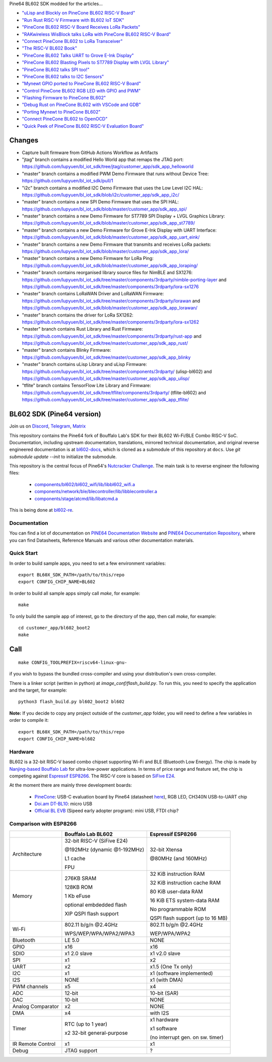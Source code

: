 Pine64 BL602 SDK modded for the articles...

- `"uLisp and Blockly on PineCone BL602 RISC-V Board" <https://lupyuen.github.io/articles/lisp>`_

- `"Run Rust RISC-V Firmware with BL602 IoT SDK" <https://lupyuen.github.io/articles/rust>`_

- `"PineCone BL602 RISC-V Board Receives LoRa Packets" <https://lupyuen.github.io/articles/lora2>`_

- `"RAKwireless WisBlock talks LoRa with PineCone BL602 RISC-V Board" <https://lupyuen.github.io/articles/wisblock>`_

- `"Connect PineCone BL602 to LoRa Transceiver" <https://lupyuen.github.io/articles/lora>`_

- `"The RISC-V BL602 Book" <https://lupyuen.github.io/articles/book>`_

- `"PineCone BL602 Talks UART to Grove E-Ink Display" <https://lupyuen.github.io/articles/uart>`_

- `"PineCone BL602 Blasting Pixels to ST7789 Display with LVGL Library" <https://lupyuen.github.io/articles/display>`_

- `"PineCone BL602 talks SPI too!" <https://lupyuen.github.io/articles/spi>`_

- `"PineCone BL602 talks to I2C Sensors" <https://lupyuen.github.io/articles/i2c>`_

- `"Mynewt GPIO ported to PineCone BL602 RISC-V Board" <https://lupyuen.github.io/articles/gpio>`_

- `"Control PineCone BL602 RGB LED with GPIO and PWM" <https://lupyuen.github.io/articles/led>`_

- `"Flashing Firmware to PineCone BL602" <https://lupyuen.github.io/articles/flash>`_

- `"Debug Rust on PineCone BL602 with VSCode and GDB" <https://lupyuen.github.io/articles/debug>`_

- `"Porting Mynewt to PineCone BL602" <https://lupyuen.github.io/articles/mynewt>`_

- `"Connect PineCone BL602 to OpenOCD" <https://lupyuen.github.io/articles/openocd>`_

- `"Quick Peek of PineCone BL602 RISC-V Evaluation Board" <https://lupyuen.github.io/articles/pinecone>`_

Changes
=======

- Capture built firmware from GitHub Actions Workflow as Artifacts

- "jtag" branch contains a modified Hello World app that remaps the JTAG port: https://github.com/lupyuen/bl_iot_sdk/tree/jtag/customer_app/sdk_app_helloworld

- "master" branch contains a modified PWM Demo Firmware that runs without Device Tree: https://github.com/lupyuen/bl_iot_sdk/pull/1

- "i2c" branch contains a modified I2C Demo Firmware that uses the Low Level I2C HAL: https://github.com/lupyuen/bl_iot_sdk/blob/i2c/customer_app/sdk_app_i2c/

- "master" branch contains a new SPI Demo Firmware that uses the SPI HAL: https://github.com/lupyuen/bl_iot_sdk/blob/master/customer_app/sdk_app_spi/

- "master" branch contains a new Demo Firmware for ST7789 SPI Display + LVGL Graphics Library: https://github.com/lupyuen/bl_iot_sdk/blob/master/customer_app/sdk_app_st7789/

- "master" branch contains a new Demo Firmware for Grove E-Ink Display with UART Interface: https://github.com/lupyuen/bl_iot_sdk/blob/master/customer_app/sdk_app_uart_eink/

- "master" branch contains a new Demo Firmware that transmits and receives LoRa packets: https://github.com/lupyuen/bl_iot_sdk/blob/master/customer_app/sdk_app_lora/

- "master" branch contains a new Demo Firmware for LoRa Ping: https://github.com/lupyuen/bl_iot_sdk/blob/master/customer_app/sdk_app_loraping/

- "master" branch contains reorganised library source files for NimBLE and SX1276: https://github.com/lupyuen/bl_iot_sdk/tree/master/components/3rdparty/nimble-porting-layer and https://github.com/lupyuen/bl_iot_sdk/tree/master/components/3rdparty/lora-sx1276

- "master" branch contains LoRaWAN Driver and LoRaWAN Firmware: https://github.com/lupyuen/bl_iot_sdk/tree/master/components/3rdparty/lorawan and https://github.com/lupyuen/bl_iot_sdk/blob/master/customer_app/sdk_app_lorawan/

- "master" branch contains the driver for LoRa SX1262: https://github.com/lupyuen/bl_iot_sdk/tree/master/components/3rdparty/lora-sx1262

- "master" branch contains Rust Library and Rust Firmware: https://github.com/lupyuen/bl_iot_sdk/tree/master/components/3rdparty/rust-app and https://github.com/lupyuen/bl_iot_sdk/tree/master/customer_app/sdk_app_rust/

- "master" branch contains Blinky Firmware: https://github.com/lupyuen/bl_iot_sdk/tree/master/customer_app/sdk_app_blinky

- "master" branch contains uLisp Library and uLisp Firmware: https://github.com/lupyuen/bl_iot_sdk/tree/master/components/3rdparty/ (ulisp-bl602) and https://github.com/lupyuen/bl_iot_sdk/tree/master/customer_app/sdk_app_ulisp/

- "tflite" branch contains TensorFlow Lite Library and Firmware: https://github.com/lupyuen/bl_iot_sdk/tree/tflite/components/3rdparty/ (tflite-bl602) and https://github.com/lupyuen/bl_iot_sdk/tree/master/customer_app/sdk_app_tflite/

BL602 SDK (Pine64 version)
==========================

Join us on `Discord <https://discord.gg/89VWQVH>`_, `Telegram <https://t.me/joinchat/Kmi2S0nOsT240emHk-aO6g>`_, `Matrix <https://matrix.to/#/#pine64-nutcracker:matrix.org>`_

This repository contains the Pine64 fork of Bouffalo Lab's SDK for their BL602
Wi-Fi/BLE Combo RISC-V SoC. Documentation, including upstream documentation,
translations, mirrored technical documentation, and original reverse engineered
documentation is at `bl602-docs <https://github.com/pine64/bl602-docs>`_, which
is cloned as a submodule of this repository at ``docs``. Use `git submodule update --init` to initialize the submodule. 

This repository is the central focus of Pine64's
`Nutcracker Challenge <https://www.pine64.org/2020/10/28/nutcracker-challenge-blob-free-wifi-ble/>`_. The main task is to reverse engineer the following files:

    - `components/bl602/bl602_wifi/lib/libbl602_wifi.a <https://github.com/pine64/bl_iot_sdk/blob/master/components/bl602/bl602_wifi/lib/libbl602_wifi.a>`_
    - `components/network/ble/blecontroller/lib/libblecontroller.a <https://github.com/pine64/bl_iot_sdk/blob/master/components/network/ble/blecontroller/lib/libblecontroller.a>`_
    - `components/stage/atcmd/lib/libatcmd.a <https://github.com/pine64/bl_iot_sdk/blob/master/components/stage/atcmd/lib/libatcmd.a>`_

This is being done at `bl602-re <https://github.com/pine64/bl602-re>`_.


Documentation
------------
You can find a lot of documentation on `PINE64 Documentation Website <https://pine64.github.io/bl602-docs/>`_ and `PINE64 Documentation Repository <https://github.com/pine64/bl602-docs>`_, where you can find Datasheets, Reference Manuals and various other documentation materials.

Quick Start
-----------
In order to build sample apps, you need to set a few environment variables::

    export BL60X_SDK_PATH=/path/to/this/repo
    export CONFIG_CHIP_NAME=BL602

In order to build all sample apps simply call `make`, for example::

    make

To only build the sample app of interest, go to the directory of the app,
then call `make`, for example::

    cd customer_app/bl602_boot2
    make

Call
====

::

    make CONFIG_TOOLPREFIX=riscv64-linux-gnu-

if you wish to bypass the bundled cross-compiler and using your distribution's own
cross-compiler.

There is a linker script (written in python) at `image_conf/flash_build.py`.
To run this, you need to specify the application and the target, for example::

    python3 flash_build.py bl602_boot2 bl602

**Note:** If you decide to copy any project outside of the `customer_app` folder,
you will need to define a few variables in order to compile it::

   export BL60X_SDK_PATH=/path/to/this/repo
   export CONFIG_CHIP_NAME=bl602 

Hardware
--------
BL602 is a 32-bit RISC-V based combo chipset supporting Wi-Fi and BLE (Bluetooth
Low Energy). The chip is made by `Nanjing-based Bouffalo Lab <https://www.bouffalolab.com/bl602>`_
for ultra-low-power applications. In terms of price range and feature set, the
chip is competing against `Espressif ESP8266 <https://www.espressif.com/en/products/socs/esp8266>`_.
The RISC-V core is based on `SiFive E24 <https://www.sifive.com/cores/e24>`_.

At the moment there are mainly three development boards:

  - `PineCone <https://www.pine64.org/2020/10/28/nutcracker-challenge-blob-free-wifi-ble/>`_: USB-C evaluation board by Pine64 (datasheet `here <https://www.cnx-software.com/pdf/schematics/Pine64%20BL602%20EVB%20Schematic%20ver%201.1.pdf>`_), RGB LED, CH340N USB-to-UART chip
  - `Doi.am DT-BL10 <https://www.cnx-software.com/2020/10/25/bl602-iot-sdk-and-5-dt-bl10-wifi-ble-risc-v-development-board/>`_: micro USB
  - `Official BL EVB <https://twitter.com/nnn112358/status/1321289916249235457>`_ (Sipeed early adopter program): mini USB, FTDI chip?

Comparison with ESP8266
-----------------------
+-------------------+-----------------------------+----------------------------------+
|                   | Bouffalo Lab BL602          | Espressif ESP8266                |
+===================+=============================+==================================+
| Architecture      | 32-bit RISC-V (SiFive E24)  | 32-bit Xtensa                    |
|                   |                             |                                  |
|                   | @192MHz (dynamic @1-192MHz) | @80MHz (and 160MHz)              |
|                   |                             |                                  |
|                   | L1 cache                    |                                  |
|                   |                             |                                  |
|                   | FPU                         |                                  |
+-------------------+-----------------------------+----------------------------------+
| Memory            | 276KB SRAM                  | 32 KiB instruction RAM           |
|                   |                             |                                  |
|                   | 128KB ROM                   | 32 KiB instruction cache RAM     |
|                   |                             |                                  |
|                   | 1 Kb eFuse                  | 80 KiB user-data RAM             |
|                   |                             |                                  |
|                   | optional embdedded flash    | 16 KiB ETS system-data RAM       |
|                   |                             |                                  |
|                   |                             |                                  |
|                   | XIP QSPI flash support      | No programmable ROM              |
|                   |                             |                                  |
|                   |                             | QSPI flash support               |
|                   |                             | (up to 16 MB)                    |
+-------------------+-----------------------------+----------------------------------+
| Wi-Fi             | 802.11 b/g/n @2.4GHz        | 802.11 b/g/n @2.4GHz             |
|                   |                             |                                  |
|                   | WPS/WEP/WPA/WPA2/WPA3       | WEP/WPA/WPA2                     |
+-------------------+-----------------------------+----------------------------------+
| Bluetooth         | LE 5.0                      | NONE                             |
+-------------------+-----------------------------+----------------------------------+
| GPIO              | x16                         | x16                              |
+-------------------+-----------------------------+----------------------------------+
| SDIO              | x1 2.0 slave                | x1 v2.0 slave                    |
+-------------------+-----------------------------+----------------------------------+
| SPI               | x1                          | x2                               |
+-------------------+-----------------------------+----------------------------------+
| UART              | x2                          | x1.5                             |
|                   |                             | (One Tx only)                    |
+-------------------+-----------------------------+----------------------------------+
| I2C               | x1                          | x1 (software implemented)        |
+-------------------+-----------------------------+----------------------------------+
| I2S               | NONE                        | x1 (with DMA)                    |
+-------------------+-----------------------------+----------------------------------+
| PWM channels      | x5                          | x4                               |
+-------------------+-----------------------------+----------------------------------+
| ADC               | 12-bit                      | 10-bit (SAR)                     |
+-------------------+-----------------------------+----------------------------------+
| DAC               | 10-bit                      | NONE                             |
+-------------------+-----------------------------+----------------------------------+
| Analog Comparator | x2                          | NONE                             |
+-------------------+-----------------------------+----------------------------------+
| DMA               | x4                          | with I2S                         |
+-------------------+-----------------------------+----------------------------------+
| Timer             | RTC (up to 1 year)          | x1 hardware                      |
|                   |                             |                                  |
|                   | x2 32-bit general-purpose   | x1 software                      |
|                   |                             |                                  |
|                   |                             | (no interrupt gen. on sw. timer) |
+-------------------+-----------------------------+----------------------------------+
| IR Remote Control | x1                          | x1                               |
+-------------------+-----------------------------+----------------------------------+
| Debug             | JTAG support                | ?                                |
+-------------------+-----------------------------+----------------------------------+
